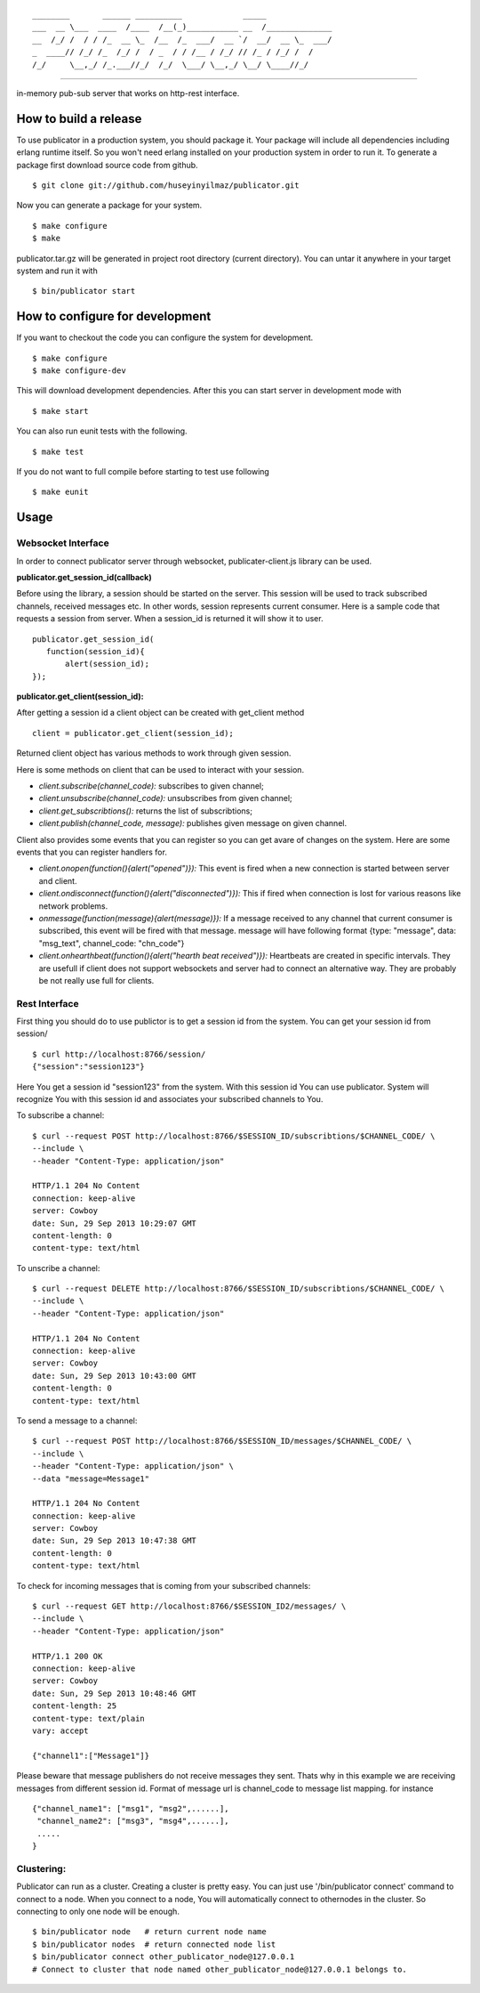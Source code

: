 

::

    ________       ______ __________             _____              
    ___  __ \___  ____  /____  /__(_)___________ __  /______________
    __  /_/ /  / / /_  __ \_  /__  /_  ___/  __ `/  __/  __ \_  ___/
    _  ____// /_/ /_  /_/ /  / _  / / /__ / /_/ // /_ / /_/ /  /    
    /_/     \__,_/ /_.___//_/  /_/  \___/ \__,_/ \__/ \____//_/     


----
   
|build|_

in-memory pub-sub server that works on http-rest interface.

How to build a release
======================
To use publicator in a production system, you should package it. Your package will include all dependencies including erlang runtime itself. So you won't need erlang installed on your production system in order to run it. To generate a package first download source code from github.

::

   $ git clone git://github.com/huseyinyilmaz/publicator.git

Now you can generate a package for your system.

::

   $ make configure
   $ make

publicator.tar.gz will be generated in project root directory (current directory). You can untar it anywhere in your target system and run it with 

::

   $ bin/publicator start


How to configure for development
================================

If you want to checkout the code you can configure the system for development.

::

   $ make configure
   $ make configure-dev

This will download development dependencies. After this you can start server in development mode with

::

   $ make start   

You can also run eunit tests with the following.

::

   $ make test

If you do not want to full compile before starting to test use following

::

   $ make eunit
   

Usage
=====

Websocket Interface
-------------------

In order to connect publicator server through websocket, publicater-client.js library can be used.


**publicator.get_session_id(callback)**

Before using the library, a session should be started on the server. This session will be used to track subscribed channels, received messages etc. In other words, session represents current consumer. Here is a sample code that requests a session from server. When a session_id is returned it will show it to user.

::

   publicator.get_session_id(
      function(session_id){
          alert(session_id);
   });

**publicator.get_client(session_id):**

After getting a session id a client object can be created with get_client method

::

  client = publicator.get_client(session_id);

Returned client object has various methods to work through given session.

Here is some methods on client that can be used to interact with your session.

* *client.subscribe(channel_code):* subscribes to given channel;
* *client.unsubscribe(channel_code):* unsubscribes from given channel;
* *client.get_subscribtions():* returns the list of subscribtions;
* *client.publish(channel_code, message):* publishes given message on given channel.

Client also provides some events that you can register so you can get avare of changes on the system. Here are some events that you can register handlers for.

* *client.onopen(function(){alert("opened")}):* This event is fired when a new connection is started between server and client.
* *client.ondisconnect(function(){alert("disconnected")}):* This if fired when connection is lost for various reasons like network problems.
* *onmessage(function(message){alert(message)}):* If a message received to any channel that current consumer is subscribed, this event will be fired with that message. message will have following format {type: "message", data: "msg_text", channel_code: "chn_code"}
* *client.onhearthbeat(function(){alert("hearth beat received")}):* Heartbeats are created in specific intervals. They are usefull if client does not support websockets and server had to connect an alternative way. They are probably be not really use full for clients.
  
  
Rest Interface
--------------

First thing you should do to use publictor is to get a session id from the system. You can get your session id from session/

::

   $ curl http://localhost:8766/session/
   {"session":"session123"}

Here You get a session id "session123" from the system. With this session id You can use publicator. System will recognize You with this session id and associates your subscribed channels to You.

To subscribe a channel:

::

   $ curl --request POST http://localhost:8766/$SESSION_ID/subscribtions/$CHANNEL_CODE/ \
   --include \
   --header "Content-Type: application/json"

   HTTP/1.1 204 No Content
   connection: keep-alive
   server: Cowboy
   date: Sun, 29 Sep 2013 10:29:07 GMT
   content-length: 0
   content-type: text/html


To unscribe a channel:

::

   $ curl --request DELETE http://localhost:8766/$SESSION_ID/subscribtions/$CHANNEL_CODE/ \
   --include \
   --header "Content-Type: application/json"

   HTTP/1.1 204 No Content
   connection: keep-alive
   server: Cowboy
   date: Sun, 29 Sep 2013 10:43:00 GMT
   content-length: 0
   content-type: text/html

To send a message to a channel:

::

   $ curl --request POST http://localhost:8766/$SESSION_ID/messages/$CHANNEL_CODE/ \
   --include \
   --header "Content-Type: application/json" \
   --data "message=Message1"

   HTTP/1.1 204 No Content
   connection: keep-alive
   server: Cowboy
   date: Sun, 29 Sep 2013 10:47:38 GMT
   content-length: 0
   content-type: text/html

To check for incoming messages that is coming from your subscribed channels:

::

   $ curl --request GET http://localhost:8766/$SESSION_ID2/messages/ \
   --include \
   --header "Content-Type: application/json"

   HTTP/1.1 200 OK
   connection: keep-alive
   server: Cowboy
   date: Sun, 29 Sep 2013 10:48:46 GMT
   content-length: 25
   content-type: text/plain
   vary: accept

   {"channel1":["Message1"]}

Please beware that message publishers do not receive messages they sent. Thats why in this example we are receiving messages from different session id. Format of message url is channel_code to message list mapping. for instance

::

   {"channel_name1": ["msg1", "msg2",......],
    "channel_name2": ["msg3", "msg4",......],
    .....
   }

Clustering:
-----------

Publicator can run as a cluster. Creating a cluster is pretty easy. You can just use '/bin/publicator connect' command to connect to a node. When you connect to a node, You will automatically connect to othernodes in the cluster. So connecting to only one node will be enough.

::

   $ bin/publicator node   # return current node name
   $ bin/publicator nodes  # return connected node list
   $ bin/publicator connect other_publicator_node@127.0.0.1
   # Connect to cluster that node named other_publicator_node@127.0.0.1 belongs to.

.. |build| image:: https://travis-ci.org/huseyinyilmaz/publicator.png
.. _build: https://travis-ci.org/huseyinyilmaz/publicator

